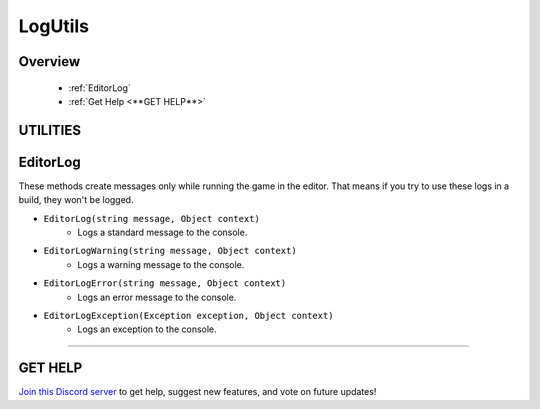 ========
LogUtils
========

Overview
--------

    * :ref:`EditorLog`
    * :ref:`Get Help <**GET HELP**>`

**UTILITIES**
-------------

EditorLog
---------

These methods create messages only while running the game in the editor. That means if you try to use these logs in a build, they won't be logged.

* ``EditorLog(string message, Object context)``
    * Logs a standard message to the console.
* ``EditorLogWarning(string message, Object context)``
    * Logs a warning message to the console.
* ``EditorLogError(string message, Object context)``
    * Logs an error message to the console.
* ``EditorLogException(Exception exception, Object context)``
    * Logs an exception to the console.

.. code-block:: csharp
    :linenos:

    using IvyTools.Utilities;
    using UnityEngine;

    public class MyClass: MonoBehaviour
    {
        public bool canMove;
        public Transform target;

        void MyMethod()
        {
            if (target == null)
            {
                IvyLogUtils.EditorLogError("Target is null, can't proceed with the operation!");
                return;
            }

            // Doing a thing...

            if (canMove)
            {
                // Do the thing...
            }
            else
                IvyLogUtils.EditorLogWarning("Can't move! Is this intentional behavior?");
        }
    }

****

**GET HELP**
------------

`Join this Discord server <https://discord.gg/CvG3p7Q>`_ to get help, suggest new features, and vote on future updates!

.. seealso::

    * :ref:`IvyArrayUtils and IvyListUtils <arrayutils-and-listutils>`
    * :ref:`IvyColorUtils <colorutils>`
    * :ref:`IvyIOUtils <ioutils>`
    * :ref:`IvyTextureUtils <textureutils>`